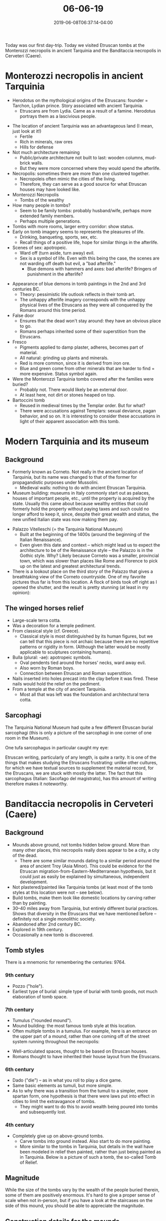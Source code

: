 #+HUGO_BASE_DIR: ../../
#+HUGO_SECTION: posts

#+TITLE: 06-06-19
#+DATE: 2019-06-08T06:37:14-04:00
#+HUGO_CATEGORIES: "Travel"
#+HUGO_TAGS: "rome-2019" "rome"

Today was our first day-trip. Today we visited Etruscan tombs at the Monterozzi necropolis in ancient Tarquinia and the Banditaccia necropolis in Cerveteri (Caere). 

* Monterozzi necropolis in ancient Tarquinia

- Herodotus on the mythological origins of the Etruscans: founder = Tarchon, Lydian prince. Story associated with ancient Tarquinia. 
   - Etruscans are from Lydia. Came as a result of a famine. Herodotus portrays them as a lascivious people.

[[https://www.steventammen.com/posts/06-06-19/view-from-monterozzi.JPG/][file:/posts/06-06-19/view-from-monterozzi.JPG]]

- The location of ancient Tarquinia was an advantageous land (I mean, just look at it!)
   - Fertile
   - Rich in minerals, raw ores
   - Hills for defense
- Not much architecture remaining
   - Public/private architecture not built to last: wooden columns, mud-brick walls.
   - But they were more concerned where they would spend the afterlife.
- Necropolis: sometimes there are more than one clustered together.
   - Necropoleis often mimic the cities of the living.
   - Therefore, they can serve as a good source for what Etruscan houses may have looked like.
- Monterozzi Necropolis
   - Tombs of the wealthy
- How many people in tombs?
   - Seem to be family tombs: probably husband/wife, perhaps more extended family members.
   - Perhaps multiple generations.
- Tombs with more rooms, larger entry corridor: show status.
- Early on tomb imagery seems to represents the pleasures of life.
   - Drinking, banqueting, sports, sex, etc.
   - Recall things of a positive life, hope for similar things in the afterlife.
- Scenes of sex: apotropeic.
   - Ward off (turn aside, turn away) evil.
   - Sex is a symbol of life. Even with this being the case, the scenes are not warding off death but evil, a "bad afterlife."
      - Blue demons with hammers and axes: bad afterlife? Bringers of punishment in the afterlife?

[[https://www.steventammen.com/posts/06-06-19/monterozzi-painting-blue-demons.JPG/][file:/posts/06-06-19/monterozzi-painting-blue-demons.JPG]]

- Appearance of blue demons in tomb paintings in the 2nd and 3rd centuries BC.
   - Theory: pessimistic life outlook reflects in their tomb art. 
   - The unhappy afterlife imagery corresponds with the unhappy physical lives of the Etruscans as they were all conquered by the Romans around this time period.
- False door
   - Ensures that the dead won't stay around: they have an obvious place to go.
   - Romans perhaps inherited some of their superstition from the Etruscans.
- Fresco
   - Pigments applied to damp plaster, adheres, becomes part of material.
   - All natural: grinding up plants and minerals.
   - Red is more common, since it is derived from iron ore.
   - Blue and green come from other minerals that are harder to find = more expensive. Status symbol again.
- Were the Monterozzi Tarquinia tombs covered after the families were buried?
   - Probably not. There would likely be an external door.
   - At least here, not dirt or stones heaped on top.
- Bartoccini tomb
   - Reused in medieval times by the Templar order. But for what?
   - There were accusations against Templars: sexual deviance, pagan behavior, and so on. It is interesting to consider these accusations in light of their apparent association with this tomb.

* Modern Tarquinia and its museum

** Background

- Formerly known as Corneto. Not really in the ancient location of Tarquinia, but its name was changed to that of the former for propagandistic purposes under Mussolini.
   - Medieval walls: nothing to do with ancient Etruscan Tarquinia.
- Museum building: museums in Italy commonly start out as palaces, houses of important people, etc., until the property is acquired by the state. Usually this came about because wealthy entities that could formerly hold the property without paying taxes and such could no longer afford to keep it, since, despite their great wealth and status, the new unified Italian state was now making them pay. 

[[https://www.steventammen.com/posts/06-06-19/tarquinia-national-museum-gothic.JPG/][file:/posts/06-06-19/tarquinia-national-museum-gothic.JPG]]

- Palazzo Vitelleschi (= the Tarquinia National Museum)
   - Built at the beginning of the 1400s (around the beginning of the Italian Renaissance).
   - Even given this date and context -- which might lead us to expect the architecture to be of the Renaissance style -- the Palazzo is in the Gothic style. Why? Likely because Corneto was a smaller, provincial town, which was slower than places like Rome and Florence to pick up on the latest and greatest architectural trends.
- There is a lookout place on the third story of the Palazzo that gives a breathtaking view of the Corneto countryside. One of my favorite pictures thus far is from this location. A flock of birds took off right as I opened the shutter, and the result is pretty stunning (at least in my opinion):

[[https://www.steventammen.com/posts/06-06-19/view-from-tarquinia-national-museum.JPG/][file:/posts/06-06-19/view-from-tarquinia-national-museum.JPG]]

** The winged horses relief

[[https://www.steventammen.com/posts/06-06-19/winged-horses-relief-2.JPG/][file:/posts/06-06-19/winged-horses-relief-2.JPG]]

- Large-scale terra cotta.
- Was a decoration for a temple pediment.
- From classical style (cf. Greece).
   - Classical style is most distinguished by its human figures, but we can tell that this piece is not archaic because there are no repetitive patterns or rigidity in form. (Although the latter would be mostly applicable to sculptures containing humans).
- Bulla (plural: -ae): apotropeic symbols.
   - Oval pendents tied around the horses' necks, ward away evil. 
   - Also worn by Roman boys.
   - Connection between Etruscan and Roman superstition.
- Nails inserted into holes precast into the clay before it was fired. These nails would hold the relief on the pediment.
- From a temple at the city of ancient Tarquinia.
   - Most all that was left was the foundation and architectural terra cotta.

** Sarcophagi

[[https://www.steventammen.com/posts/06-06-19/tarqunia-national-museum-sarcophagi.JPG/][file:/posts/06-06-19/tarqunia-national-museum-sarcophagi.JPG]]

The Tarquinia National Museum had quite a few different Etruscan burial sarcophagi (this is only a picture of the sarcophagi in one corner of one room in the Museum).

One tufa sarcophagus in particular caught my eye:

[[https://www.steventammen.com/posts/06-06-19/tarquinia-national-museum-writing-sarcophaus.JPG/][file:/posts/06-06-19/tarquinia-national-museum-writing-sarcophaus.JPG]]

[[https://www.steventammen.com/posts/06-06-19/tarquinia-national-museum-writing.JPG/][file:/posts/06-06-19/tarquinia-national-museum-writing.JPG]]

Etruscan writing, particularly of any length, is quite a rarity. It is one of the things that makes studying the Etruscans frustrating: unlike other cultures, for which we have textual sources to supplement the material record, for the Etruscans, we are stuck with mostly the latter. The fact that this sarcophagus (Italian: Sacofago del magistrato), has this amount of writing therefore makes it noteworthy.

* Banditaccia necropolis in Cerveteri (Caere)

** Background

- Mounds above ground, not tombs hidden below ground. More than many other places, this necropolis really does appear to be a city, a city of the dead.
   - There are some similar mounds dating to a similar period around the area of ancient Troy (Asia Minor). This could be evidence for the Etruscan migration-from-Eastern-Mediterranean hypothesis, but it could just as easily be explained by simultaneous, independent development. 
- Not plastered/painted like Tarquinia tombs (at least most of the tomb styles at this location were not -- see below).
- Build tombs, make them look like domestic locations by carving rather than by painting.
- 30–40 miles away from Tarquinia, but entirely different burial practices. Shows that diversity in the Etruscans that we have mentioned before -- definitely not a single monolithic society. 
- Abandoned after 2nd century BC.
- Explored in 19th century.
- Occasionally a new tomb is discovered.

** Tomb styles

There is a mnemonic for remembering the centuries: 9764.

*** 9th century

- Pozzo ("hole").
- Earliest type of burial: simple type of burial with tomb goods, not much elaboration of tomb space.

*** 7th century

- Tumulus ("rounded mound"). 
- Mound building: the most famous tomb style at this location.
- Often multiple tombs in a tumulus. For example, here is an entrance on the upper part of a mound, rather than one coming off of the street system running throughout the necropolis:

[[https://www.steventammen.com/posts/06-06-19/banditaccia-tomb-entrance.JPG/][file:/posts/06-06-19/banditaccia-tomb-entrance.JPG]]

- Well-articulated spaces, thought to be based on Etruscan houses. 
- Romans thought to have inherited their house layout from the Etruscans.

*** 6th century

- Dado ("die") -- as in what you roll to play a dice game.
- Same basic elements as tumuli, but more simple.
- As to why there was a transition from the tumuli to a simpler, more spartan form, one hypothesis is that there were laws put into effect in cities to limit the extravagance of tombs.
   - They might want to do this to avoid wealth being poured into tombs and subsequently lost.

*** 4th century

- Completely give up on above-ground tombs.
   - Carve tombs into ground instead. Also start to do more painting.
   - More similar to the tombs in Tarquinia, but details in the wall have been modeled in relief then painted, rather than just being painted as in Tarquinia. Below is a picture of such a tomb, the so-called Tomb of Relief. 

[[https://www.steventammen.com/posts/06-06-19/banditaccia-tomb-of-relief.JPG/][file:/posts/06-06-19/banditaccia-tomb-of-relief.JPG]]

** Magnitude

While the size of the tombs vary by the wealth of the people buried therein, some of them are positively enormous. It's hard to give a proper sense of scale when not in-person, but if you have a look at the staircases on the side of this mound, you should be able to appreciate the magnitude.

[[https://www.steventammen.com/posts/06-06-19/banditaccia-tumulus-size.JPG/][file:/posts/06-06-19/banditaccia-tumulus-size.JPG]]

** Construction details for the mounds

[[https://www.steventammen.com/posts/06-06-19/banditaccia-tumulus-construction.JPG/][file:/posts/06-06-19/banditaccia-tumulus-construction.JPG]]

- The tombs within the mounds were entirely made out of "living stone" = solid rock, not quarried and put together. Considering the size of some of these tombs, this is quite impressive.
   - You can see the original ground level at the time of a given tomb's construction by observing where the continuous stone ends.
   - quarried rocks on the mound = above the ground level at the time of a given tomb's construction.
   - Roads between tombs were thus carved even lower.

[[https://www.steventammen.com/posts/06-06-19/banditaccia-corbeling.JPG/][file:/posts/06-06-19/banditaccia-corbeling.JPG]]

- Corbeling: stepping rocks until they can be joined at the top.
   - A primitive form of arch.
   - Probably where the Romans learned about the idea of arch architecture.
- Narrow hallway with entrance
   - Symmetric rooms off of hallway
   - Then large gathering space, with rooms coming off of said space
   - Roman homes (as uncovered at Pompeii, for example) follow a very similar structure, leading to speculation that the Romans got their basic home layout from the Etruscans, who happened to emulate their actual home layout (in their perishable building materials) in their carved tombs.
- Benches = sleeping couches for the Etruscan home. Resting place for ashes. 
   - Triangular termination = male
   - Curving/round termination = female
- Herringbone pattern on ceiling: thought to represent some sort of organic material used in their real houses.


